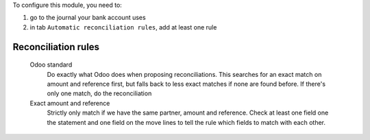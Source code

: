 To configure this module, you need to:

#. go to the journal your bank account uses
#. in tab ``Automatic reconciliation rules``, add at least one rule

Reconciliation rules
~~~~~~~~~~~~~~~~~~~~

    Odoo standard
        Do exactly what Odoo does when proposing reconciliations. This searches for an exact match on amount and reference first, but falls back to less exact matches if none are found before. If there's only one match, do the reconciliation
    Exact amount and reference
        Strictly only match if we have the same partner, amount and reference. Check at least one field one the statement and one field on the move lines to tell the rule which fields to match with each other.
